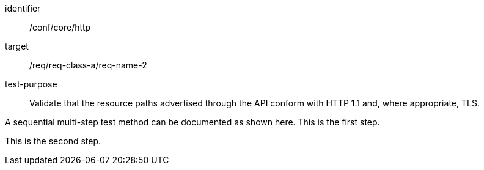 [[ats_core_http]]
[abstract_test]
====
[%metadata]
identifier:: /conf/core/http
target:: /req/req-class-a/req-name-2
test-purpose:: Validate that the resource paths advertised through the API conform with HTTP 1.1 and, where appropriate, TLS.

[.component,class=test method]
=====
[.component,class=step]
--
A sequential multi-step test method can be documented as shown here. This is the first step.
--

[.component,class=step]
--
This is the second step.
--
=====
====

